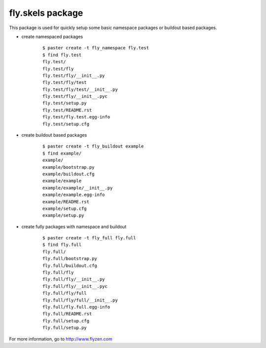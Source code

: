 =================
fly.skels package
=================

This package is used for quickly setup some basic namespace packages or buildout based packages.


-  create namespaced packages

    ::

        $ paster create -t fly_namespace fly.test
        $ find fly.test
        fly.test/
        fly.test/fly
        fly.test/fly/__init__.py
        fly.test/fly/test
        fly.test/fly/test/__init__.py
        fly.test/fly/__init__.pyc
        fly.test/setup.py
        fly.test/README.rst
        fly.test/fly.test.egg-info
        fly.test/setup.cfg


- create buildout based packages

    ::

        $ paster create -t fly_buildout example
        $ find example/
        example/
        example/bootstrap.py
        example/buildout.cfg
        example/example
        example/example/__init__.py
        example/example.egg-info
        example/README.rst
        example/setup.cfg
        example/setup.py

- create fully packages with namespace and buildout

    ::

        $ paster create -t fly_full fly.full
        $ find fly.full
        fly.full/
        fly.full/bootstrap.py
        fly.full/buildout.cfg
        fly.full/fly
        fly.full/fly/__init__.py
        fly.full/fly/__init__.pyc
        fly.full/fly/full
        fly.full/fly/full/__init__.py
        fly.full/fly.full.egg-info
        fly.full/README.rst
        fly.full/setup.cfg
        fly.full/setup.py


For more information, go to http://www.flyzen.com

